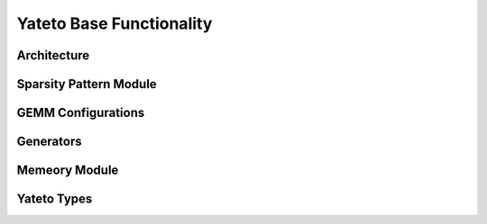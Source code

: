 Yateto Base Functionality
=========================

.. rst-class:: center

Architecture
-------------

.. inheritance-diagram:: yateto.arch
    :parts: 2


Sparsity Pattern Module
-----------------------

.. inheritance-diagram:: yateto.aspp
    :parts: 2


GEMM Configurations
-------------------

.. inheritance-diagram:: yateto.gemm_configuration
    :parts: 2

Generators
----------

.. inheritance-diagram:: yateto.generator
    :parts: 2


Memeory Module
--------------

.. inheritance-diagram:: yateto.memory
    :parts: 2


Yateto Types
------------

.. inheritance-diagram:: yateto.type
    :parts: 2
